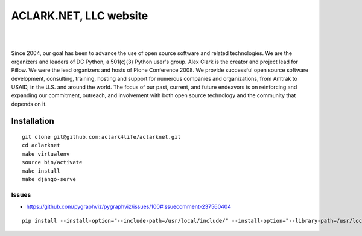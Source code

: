 ACLARK.NET, LLC website
================================================================================

.. image:: Screenshot-2019-06-26-18.19.19.png

| 

.. image:: Screenshot-2019-06-26-18.19.29.png

| 

.. image:: Screenshot-2019-06-26-18.19.39.png

Since 2004, our goal has been to advance the use of open source software and related technologies. We are the organizers and leaders of DC Python, a 501(c)(3) Python user's group. Alex Clark is the creator and project lead for Pillow. We were the lead organizers and hosts of Plone Conference 2008. We provide successful open source software development, consulting, training, hosting and support for numerous companies and organizations, from Amtrak to USAID, in the U.S. and around the world. The focus of our past, current, and future endeavors is on reinforcing and expanding our commitment, outreach, and involvement with both open source technology and the community that depends on it.

Installation
------------

::

    git clone git@github.com:aclark4life/aclarknet.git
    cd aclarknet
    make virtualenv
    source bin/activate
    make install
    make django-serve

Issues
~~~~~~

- https://github.com/pygraphviz/pygraphviz/issues/100#issuecomment-237560404

::

    pip install --install-option="--include-path=/usr/local/include/" --install-option="--library-path=/usr/local/lib/" pygraphviz
